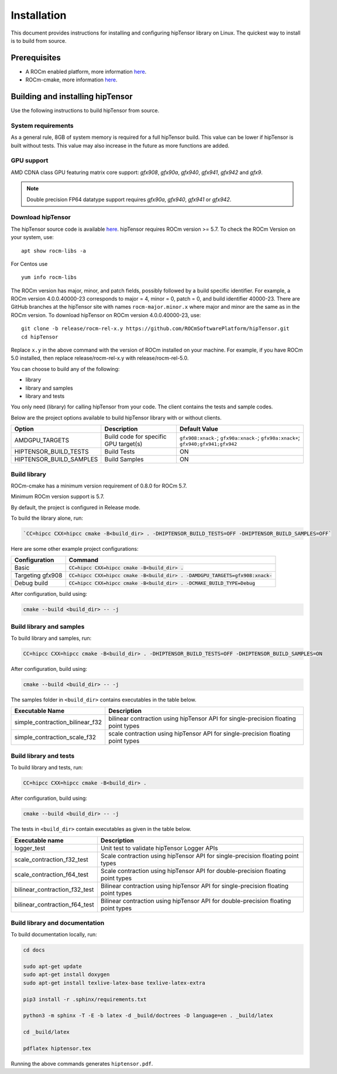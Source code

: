 .. meta::
   :description: A high-performance HIP library for tensor primitives
   :keywords: hipTensor, ROCm, library, API, tool, installation

.. _installation:

===============================
Installation
===============================

This document provides instructions for installing and configuring hipTensor library on Linux.
The quickest way to install is to build from source.

-------------
Prerequisites
-------------

-  A ROCm enabled platform, more information `here <https://github.com/ROCm/ROCm>`_.
-  ROCm-cmake, more information `here <https://github.com/RadeonOpenCompute/rocm-cmake/>`_.

---------------------------------
Building and installing hipTensor
---------------------------------

Use the following instructions to build hipTensor from source.

System requirements
^^^^^^^^^^^^^^^^^^^
As a general rule, 8GB of system memory is required for a full hipTensor build. This value can be lower if hipTensor is built without tests. This value may also increase in the future as more functions are added.

GPU support
^^^^^^^^^^^
AMD CDNA class GPU featuring matrix core support: `gfx908`, `gfx90a`, `gfx940`, `gfx941`, `gfx942` and `gfx9`.

.. note:: 
    Double precision FP64 datatype support requires `gfx90a`, `gfx940`, `gfx941` or `gfx942`.

Download hipTensor
^^^^^^^^^^^^^^^^^^

The hipTensor source code is available `here <https://github.com/ROCmSoftwarePlatform/hipTensor>`_. hipTensor requires ROCm version >= 5.7.
To check the ROCm Version on your system, use:

::

    apt show rocm-libs -a

For Centos use

::

    yum info rocm-libs

The ROCm version has major, minor, and patch fields, possibly followed by a build specific identifier. For example, a ROCm version 4.0.0.40000-23 corresponds to major = 4, minor = 0, patch = 0, and build identifier 40000-23.
There are GitHub branches at the hipTensor site with names ``rocm-major.minor.x`` where major and minor are the same as in the ROCm version. To download hipTensor on ROCm version 4.0.0.40000-23, use:

::

   git clone -b release/rocm-rel-x.y https://github.com/ROCmSoftwarePlatform/hipTensor.git
   cd hipTensor

Replace ``x.y`` in the above command with the version of ROCm installed on your machine. For example, if you have ROCm 5.0 installed, then replace release/rocm-rel-x.y with release/rocm-rel-5.0.

You can choose to build any of the following:

* library

* library and samples

* library and tests

You only need (library) for calling hipTensor from your code.
The client contains the tests and sample codes.

Below are the project options available to build hipTensor library with or without clients.

.. list-table::

    *   -   **Option**
        -   **Description**
        -   **Default Value**
    *   -   AMDGPU_TARGETS
        -   Build code for specific GPU target(s)
        -   ``gfx908:xnack-``; ``gfx90a:xnack-``; ``gfx90a:xnack+``; ``gfx940;gfx941;gfx942``
    *   -   HIPTENSOR_BUILD_TESTS
        -   Build Tests
        -   ON
    *   -   HIPTENSOR_BUILD_SAMPLES
        -   Build Samples
        -   ON

Build library
^^^^^^^^^^^^^^^^^^

ROCm-cmake has a minimum version requirement of 0.8.0 for ROCm 5.7.

Minimum ROCm version support is 5.7.

By default, the project is configured in Release mode.

To build the library alone, run:

.. code-block:: bash
    
    `CC=hipcc CXX=hipcc cmake -B<build_dir> . -DHIPTENSOR_BUILD_TESTS=OFF -DHIPTENSOR_BUILD_SAMPLES=OFF`

Here are some other example project configurations:

.. tabularcolumns::
   |\X{1}{4}|\X{3}{4}|

+-----------------------------------+--------------------------------------------------------------------------------------------------------------------+
|         Configuration             |                                          Command                                                                   |
+===================================+====================================================================================================================+
|            Basic                  |                        :code:`CC=hipcc CXX=hipcc cmake -B<build_dir> .`                                            |
+-----------------------------------+--------------------------------------------------------------------------------------------------------------------+
|        Targeting gfx908           |           :code:`CC=hipcc CXX=hipcc cmake -B<build_dir> . -DAMDGPU_TARGETS=gfx908:xnack-`                          |
+-----------------------------------+--------------------------------------------------------------------------------------------------------------------+
|          Debug build              |                    :code:`CC=hipcc CXX=hipcc cmake -B<build_dir> . -DCMAKE_BUILD_TYPE=Debug`                       |
+-----------------------------------+--------------------------------------------------------------------------------------------------------------------+

After configuration, build using:

.. code-block:: bash

    cmake --build <build_dir> -- -j

Build library and samples
^^^^^^^^^^^^^^^^^^^^^^^^^^^

To build library and samples, run:

.. code-block:: bash

    CC=hipcc CXX=hipcc cmake -B<build_dir> . -DHIPTENSOR_BUILD_TESTS=OFF -DHIPTENSOR_BUILD_SAMPLES=ON

After configuration, build using:

.. code-block:: bash

    cmake --build <build_dir> -- -j

The samples folder in ``<build_dir>`` contains executables in the table below.

=================================== ===================================================================================
Executable Name                     Description
=================================== ===================================================================================
simple_contraction_bilinear_f32     bilinear contraction using hipTensor API for single-precision floating point types
simple_contraction_scale_f32        scale contraction using hipTensor API for single-precision floating point types
=================================== ===================================================================================


Build library and tests
^^^^^^^^^^^^^^^^^^^^^^^^^

To build library and tests, run:

.. code-block:: bash

    CC=hipcc CXX=hipcc cmake -B<build_dir> .

After configuration, build using:

.. code-block:: bash

    cmake --build <build_dir> -- -j

The tests in ``<build_dir>`` contain executables as given in the table below.

====================================== ===================================================================================
Executable name                        Description
====================================== ===================================================================================
logger_test                            Unit test to validate hipTensor Logger APIs
scale_contraction_f32_test             Scale contraction using hipTensor API for single-precision floating point types
scale_contraction_f64_test             Scale contraction using hipTensor API for double-precision floating point types
bilinear_contraction_f32_test          Bilinear contraction using hipTensor API for single-precision floating point types
bilinear_contraction_f64_test          Bilinear contraction using hipTensor API for double-precision floating point types
====================================== ===================================================================================

Build library and documentation
^^^^^^^^^^^^^^^^^^^^^^^^^^^^^^^^

To build documentation locally, run:

.. code-block:: bash

    cd docs

    sudo apt-get update
    sudo apt-get install doxygen
    sudo apt-get install texlive-latex-base texlive-latex-extra

    pip3 install -r .sphinx/requirements.txt

    python3 -m sphinx -T -E -b latex -d _build/doctrees -D language=en . _build/latex

    cd _build/latex

    pdflatex hiptensor.tex

Running the above commands generates ``hiptensor.pdf``.
